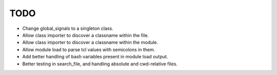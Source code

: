 TODO
=======================================================================

- Change global_signals to a singleton class.
- Allow class importer to discover a classname within the file.
- Allow class importer to discover a classname within the module.
- Allow module load to parse tcl values with semicolons in them.
- Add better handling of bash variables present in module load output.
- Better testing in search_file, and handling absolute and cwd-relative files.
  
  